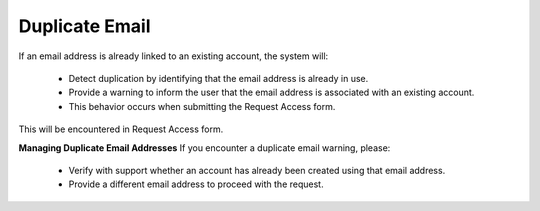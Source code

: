 Duplicate Email 
==============================================
If an email address is already linked to an existing account, the system will:

  - Detect duplication by identifying that the email address is already in use.
  - Provide a warning to inform the user that the email address is associated with an existing account.
  - This behavior occurs when submitting the Request Access form.

This will be encountered in Request Access form.

.. image:: images/request_access-duplicate_email_address2.png
  :alt: request_access-duplicate_email_address
  :align: center


**Managing Duplicate Email Addresses**
If you encounter a duplicate email warning, please:

  - Verify with support whether an account has already been created using that email address.
  - Provide a different email address to proceed with the request.


